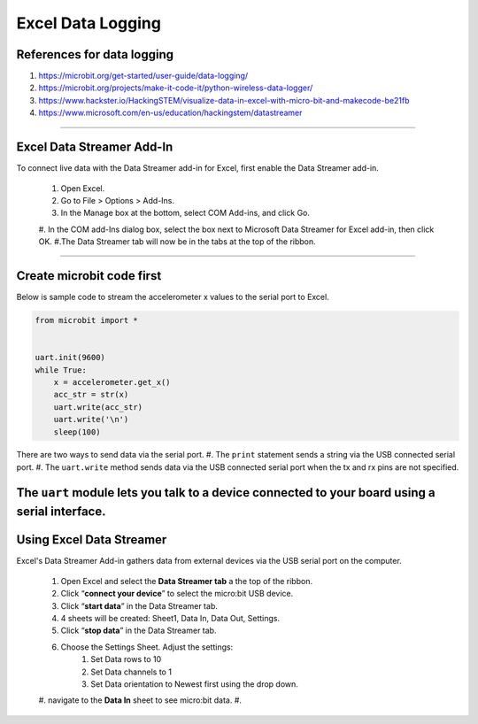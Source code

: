 ====================================================
Excel Data Logging
====================================================

References for data logging
----------------------------------------

#. https://microbit.org/get-started/user-guide/data-logging/
#. https://microbit.org/projects/make-it-code-it/python-wireless-data-logger/
#. https://www.hackster.io/HackingSTEM/visualize-data-in-excel-with-micro-bit-and-makecode-be21fb
#. https://www.microsoft.com/en-us/education/hackingstem/datastreamer

----

Excel Data Streamer Add-In
----------------------------------------

To connect live data with the Data Streamer add-in for Excel, first enable the Data Streamer add-in.

    #. Open Excel.
    #. Go to File > Options > Add-Ins.
    #. In the Manage box at the bottom, select COM Add-ins, and click Go.
    #. In the COM add-Ins dialog box, select the box next to Microsoft Data Streamer for Excel add-in, then click OK.
    #.The Data Streamer tab will now be in the tabs at the top of the ribbon.

----

Create microbit code first
----------------------------------------

| Below is sample code to stream the accelerometer x values to the serial port to Excel.

.. code-block:: python

    from microbit import *


    uart.init(9600)
    while True:
        x = accelerometer.get_x()
        acc_str = str(x)
        uart.write(acc_str)
        uart.write('\n')
        sleep(100)

There are two ways to send data via the serial port.
#. The ``print`` statement sends a string via the USB connected serial port. 
#. The ``uart.write`` method sends data via the USB connected serial port when the tx and rx pins are not specified.

The ``uart`` module lets you talk to a device connected to your board using a serial interface.
----

Using Excel Data Streamer
----------------------------------------

Excel's Data Streamer Add-in gathers data from external devices via the USB serial port on the computer. 

    #. Open Excel and select the **Data Streamer tab** a the top of the ribbon.
    #. Click “**connect your device**” to select the micro:bit USB device.
    #. Click “**start data**” in the Data Streamer tab. 
    #. 4 sheets will be created: Sheet1, Data In, Data Out, Settings.
    #. Click “**stop data**” in the Data Streamer tab.
    #. Choose the Settings Sheet. Adjust the settings: 
        #. Set Data rows to 10 
        #. Set Data channels to 1
        #. Set Data orientation to Newest first using the drop down.
    #. navigate to the **Data In** sheet to see micro:bit data.
    #. 

